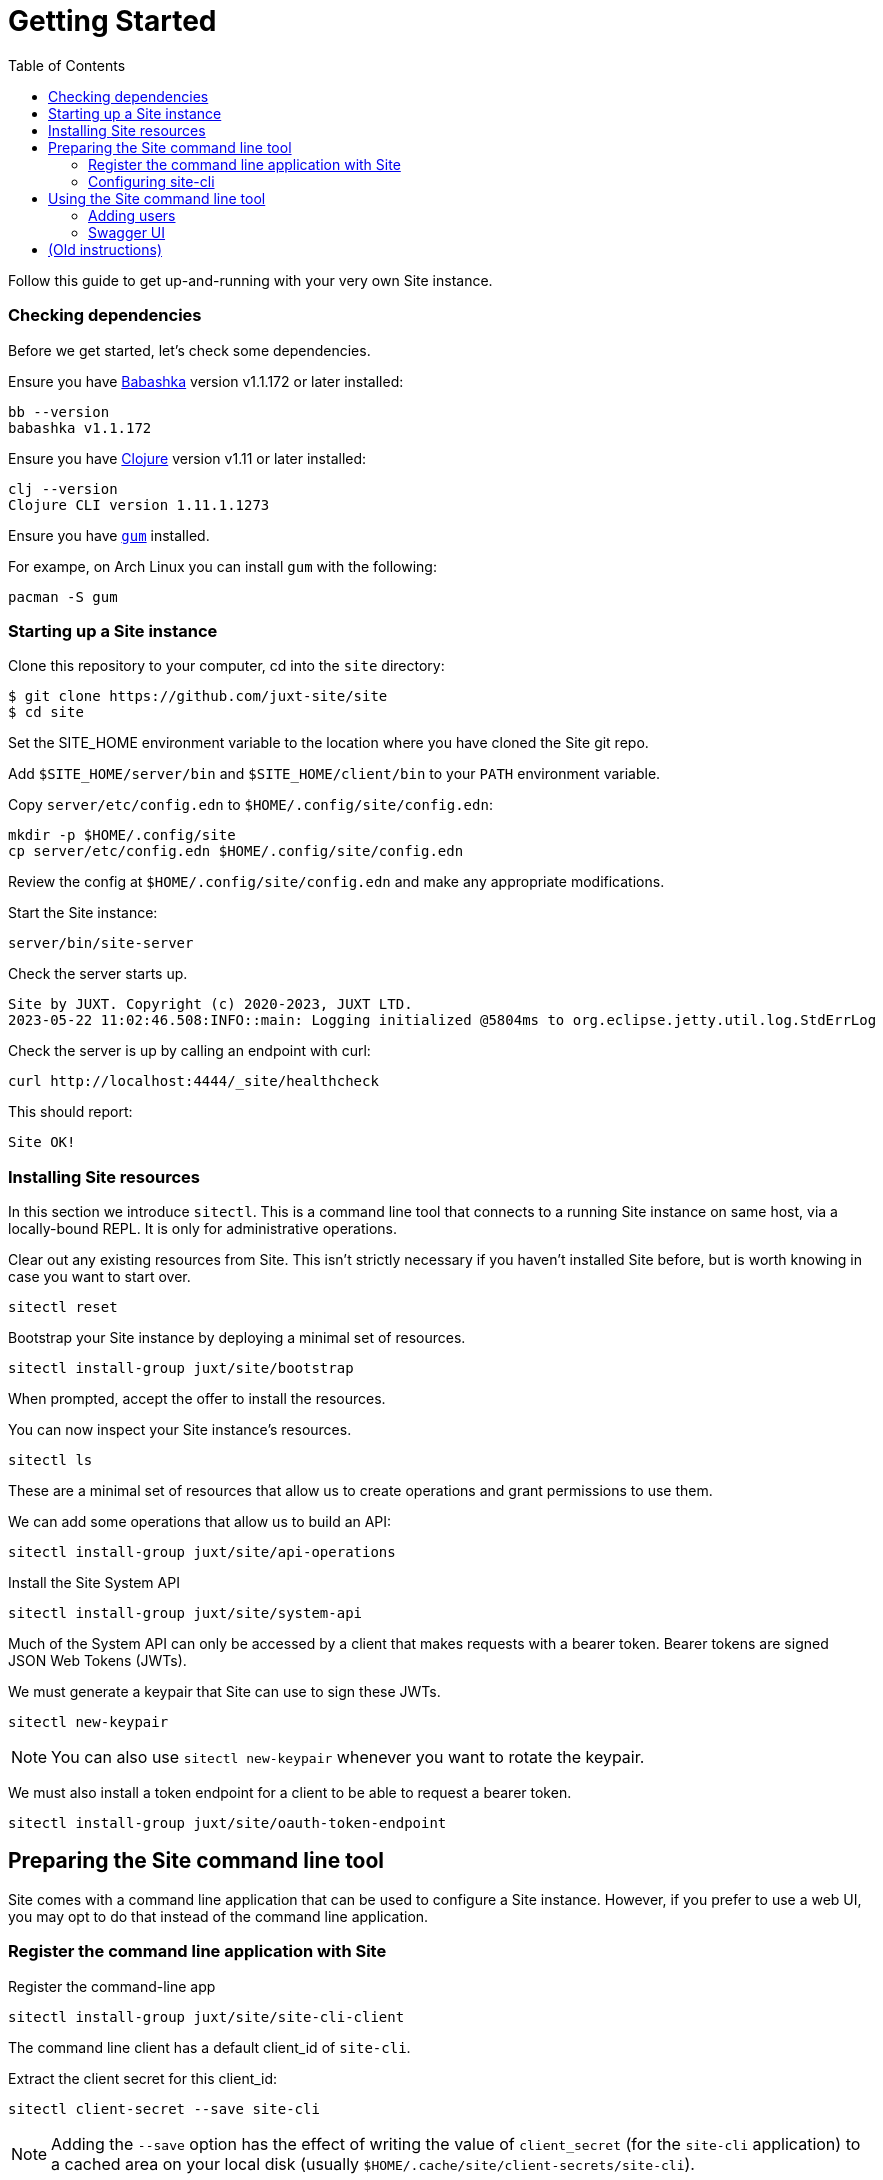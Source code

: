 = Getting Started
:toc: left

Follow this guide to get up-and-running with your very own Site instance.

=== Checking dependencies

Before we get started, let's check some dependencies.

Ensure you have https://github.com/babashka/babashka[Babashka] version v1.1.172 or later installed:

----
bb --version
babashka v1.1.172
----

Ensure you have https://clojure.org/[Clojure] version v1.11 or later installed:

----
clj --version
Clojure CLI version 1.11.1.1273
----

Ensure you have https://github.com/charmbracelet/gum/[`gum`] installed.

For exampe, on Arch Linux you can install `gum` with the following:

----
pacman -S gum
----

=== Starting up a Site instance

Clone this repository to your computer, cd into the `site` directory:

----
$ git clone https://github.com/juxt-site/site
$ cd site
----

Set the SITE_HOME environment variable to the location where you have
cloned the Site git repo.

Add `$SITE_HOME/server/bin` and `$SITE_HOME/client/bin` to your `PATH` environment variable.

Copy `server/etc/config.edn` to `$HOME/.config/site/config.edn`:

----
mkdir -p $HOME/.config/site
cp server/etc/config.edn $HOME/.config/site/config.edn
----

Review the config at `$HOME/.config/site/config.edn` and make any appropriate modifications.

Start the Site instance:

----
server/bin/site-server
----

Check the server starts up.

----
Site by JUXT. Copyright (c) 2020-2023, JUXT LTD.
2023-05-22 11:02:46.508:INFO::main: Logging initialized @5804ms to org.eclipse.jetty.util.log.StdErrLog
----

Check the server is up by calling an endpoint with curl:

----
curl http://localhost:4444/_site/healthcheck
----

This should report:

----
Site OK!
----

=== Installing Site resources

In this section we introduce `sitectl`.
This is a command line tool that connects to a running Site instance on same host, via a locally-bound REPL.
It is only for administrative operations.

Clear out any existing resources from Site.
This isn't strictly necessary if you haven't installed Site before, but is worth knowing in case you want to start over.

----
sitectl reset
----

Bootstrap your Site instance by deploying a minimal set of resources.

----
sitectl install-group juxt/site/bootstrap
----

When prompted, accept the offer to install the resources.

You can now inspect your Site instance's resources.

----
sitectl ls
----

These are a minimal set of resources that allow us to create operations and grant permissions to use them.

We can add some operations that allow us to build an API:

----
sitectl install-group juxt/site/api-operations
----

Install the Site System API

----
sitectl install-group juxt/site/system-api
----

Much of the System API can only be accessed by a client that makes requests with a bearer token.
Bearer tokens are signed JSON Web Tokens (JWTs).

We must generate a keypair that Site can use to sign these JWTs.

----
sitectl new-keypair
----

NOTE: You can also use `sitectl new-keypair` whenever you want to rotate the keypair.

We must also install a token endpoint for a client to be able to request a bearer token.

----
sitectl install-group juxt/site/oauth-token-endpoint
----

== Preparing the Site command line tool

Site comes with a command line application that can be used to configure a Site instance.
However, if you prefer to use a web UI, you may opt to do that instead of the command line application.

=== Register the command line application with Site

Register the command-line app

----
sitectl install-group juxt/site/site-cli-client
----

The command line client has a default client_id of `site-cli`.

Extract the client secret for this client_id:

----
sitectl client-secret --save site-cli
----

NOTE: Adding the `--save` option has the effect of writing the value of `client_secret` (for the `site-cli` application) to a cached area on your local disk (usually `$HOME/.cache/site/client-secrets/site-cli`).

We are now finished with `sitectl` and can continue configuring Site remotely if you like.
If you do want to continue setting up Site on a remote machine you'll need to take a note of the client-secret.

=== Configuring site-cli

Create a file called `$HOME/.config/site/site-cli.yaml` with the following content:

----
---
resource_server:
  base_uri: http://localhost:4444

authorization_server:
  base_uri: http://localhost:4440

client_credentials:
  ask_for_client_secret: true
  cache_client_secret: true

curl:
  save_bearer_token_to_default_config_file: true
----

== Using the Site command line tool

Get a bearer token, saved to .curlrc

----
site request-token
----

This should output something similar to the following:

----
Reading client-secret from /home/mal/.cache/site/client-secrets/site-cli
Access token saved, expires in 86400 seconds
----

Check a bearer token is current

----
site check-token
----

Install an introspection endpoint (Optional)

----
sitectl install-group juxt/site/oauth-introspection-endpoint
----

Check the token again.

----
site check-token
----

=== Adding users

Add a new user.

----
curl --json @client/curl/test-user.json http://localhost:4444/_site/users
----

Check the user has been added

----
curl -H accept:application/json http://localhost:4444/_site/users
----

Add a password for the user

----
(coming soon)
----

Test the list of users

----
curl -i -H accept:application/json http://localhost:4444/_site/users
----

=== Swagger UI

Install the OpenAPI support

----
sitectl install-group juxt/site/openapi
----

Register the swagger-ui app

----
sitectl register-application swagger-ui
----

Test that the System API has been installed by opening a browser at https://petstore.swagger.io/?url=http://localhost:4444/_site/openapi.json

With a browser, navigate to https://petstore.swagger.io/?url=http://localhost:4444/_site/openapi.json
. Click on /whoami, 'Try it out' and 'Execute' (this should yield a `401 Error: Unauthorized`)
. Click on 'Authorize', ensure client_id is set to `swagger-ui`, under Scopes, click on `select-all`
. If the login succeeded, click on `Close`.
. Click again on `Execute` of the `/whoami` resource. This should now return a 200.

== (Old instructions)

NOTE: We're keeping these instructions as they're useful if you want
to configure a reverse-proxy with proper hostnames.

If you're really keen, you can try out Site and use Swagger UI as a test client.
Follow these instructions:

. Install nginx - see link:doc/next/Installation.adoc[]
. `git clone https://github.com/juxt-site/swagger-ui`
. Install `mkcert` as per link:doc/next/Installation.adoc[]
. Create a cert: `mkcert data.site.test auth.site.test`
. Create a separate cert for the Swagger UI client: `mkcert swagger-ui.site.test`
. Move the generated certs (and associated key files) to your `/etc/nginx/` directory.
. Add the following sub-section to the `http` section of your `/etc/nginx/nginx.conf` file
+
----
    server {
        listen       443 ssl;
        server_name  data.site.test auth.site.test;

        ssl_certificate      data.site.test+1.pem;
        ssl_certificate_key  data.site.test+1-key.pem;

        ssl_session_cache    shared:SSL:1m;
        ssl_session_timeout  5m;

        ssl_ciphers  HIGH:!aNULL:!MD5;
        ssl_prefer_server_ciphers  on;

        location / {
           proxy_pass	http://localhost:2021;
           proxy_set_header Host $host;
           proxy_set_header X-Real-IP $remote_addr;
           proxy_set_header X-Forwarded-Proto $scheme;
        }
    }
----
. Add the following sub-section to the `http` section of your `/etc/nginx/nginx.conf` file
+
----
    server {
        listen       443 ssl;
        server_name  swagger-ui.site.test;

        ssl_certificate      swagger-ui.site.test.pem;
        ssl_certificate_key  swagger-ui.site.test-key.pem;

        ssl_session_cache    shared:SSL:1m;
        ssl_session_timeout  5m;

        ssl_ciphers  HIGH:!aNULL:!MD5;
        ssl_prefer_server_ciphers  on;

        location / {
	  # Replace this with the absolute path of the dist subdir of the swagger-ui clone
	  root swagger-ui/dist/;
        }
    }
----
. As noted, replace the `swagger-ui/dist/` line with the right location on your system.
. Make sure the `ssl_certificate` and `ssl_certificate_key` entries match the filenames of your cert and key files.
. Check nginx config with `nginx -t` first, which will also check the filenames are correct
. Start nginx, e.g. `sudo systemctl start nginx`
. Start a REPL using the provided deps.edn in the usual way.
. Go to the file `src/juxt/site/repl.clj` and search for `:openid/register-user`. Edit the settings there according to your GitHub username.
. From the REPL, enter `(init)`. Alternatively, `rlwrap ncat localhost 50505` and type `:init` - this step will require network access as it downloads issuer configuration and keys.
. Browse to https://swagger-ui.site.test/
. Click on the green `Authorize` button
. Initially this will redirect you to Auth0. Click on the Github icon which will take you to Github. You'll need to allow Github to authorize Auth0 to access your basic profile details. These are used to match the identity you've registered with `:open/register-user`.
. You should now be able to 'try out' the API operations in the Swagger UI.

